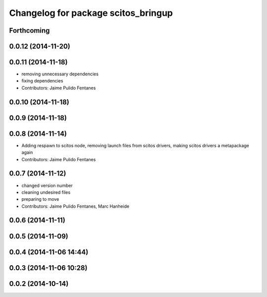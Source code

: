 ^^^^^^^^^^^^^^^^^^^^^^^^^^^^^^^^^^^^
Changelog for package scitos_bringup
^^^^^^^^^^^^^^^^^^^^^^^^^^^^^^^^^^^^

Forthcoming
-----------

0.0.12 (2014-11-20)
-------------------

0.0.11 (2014-11-18)
-------------------
* removing unnecessary dependencies
* fixing dependencies
* Contributors: Jaime Pulido Fentanes

0.0.10 (2014-11-18)
-------------------

0.0.9 (2014-11-18)
------------------

0.0.8 (2014-11-14)
------------------
* Adding respawn to scitos node, removing launch files from scitos drivers, making scitos drivers a metapackage again
* Contributors: Jaime Pulido Fentanes

0.0.7 (2014-11-12)
------------------
* changed version number
* cleaning undesired files
* preparing to move
* Contributors: Jaime Pulido Fentanes, Marc Hanheide

0.0.6 (2014-11-11)
------------------

0.0.5 (2014-11-09)
------------------

0.0.4 (2014-11-06 14:44)
------------------------

0.0.3 (2014-11-06 10:28)
------------------------

0.0.2 (2014-10-14)
------------------
